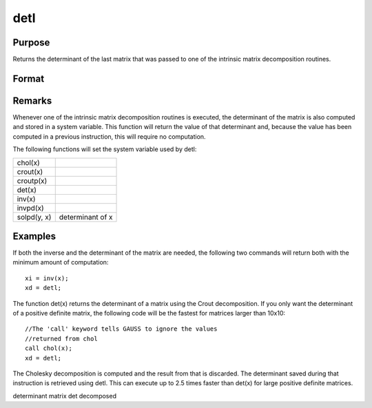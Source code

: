 
detl
==============================================

Purpose
----------------

Returns the determinant of the last matrix that was passed to one of the intrinsic matrix decomposition routines.

Format
----------------
.. function:: detl

Remarks
-------

Whenever one of the intrinsic matrix decomposition routines is executed,
the determinant of the matrix is also computed and stored in a system
variable. This function will return the value of that determinant and,
because the value has been computed in a previous instruction, this will
require no computation.

The following functions will set the system variable used by detl:

+-----------------+-----------------------------------------------------+
| chol(x)         |                                                     |
+-----------------+-----------------------------------------------------+
| crout(x)        |                                                     |
+-----------------+-----------------------------------------------------+
| croutp(x)       |                                                     |
+-----------------+-----------------------------------------------------+
| det(x)          |                                                     |
+-----------------+-----------------------------------------------------+
| inv(x)          |                                                     |
+-----------------+-----------------------------------------------------+
| invpd(x)        |                                                     |
+-----------------+-----------------------------------------------------+
| solpd(y, x)     | determinant of x                                    |
+-----------------+-----------------------------------------------------+


Examples
----------------
If both the inverse and the determinant of the
matrix are needed, the following two commands will
return both with the minimum amount of computation:

::

    xi = inv(x);
    xd = detl;

The function det(x) returns the determinant of a
matrix using the Crout decomposition. If you only want the determinant of a positive definite matrix,
the following code will be the fastest for matrices larger than 10x10:

::

    //The 'call' keyword tells GAUSS to ignore the values
    //returned from chol
    call chol(x);
    xd = detl;

The Cholesky decomposition is computed and the
result from that is discarded. The determinant
saved during that instruction is retrieved using
detl. This can execute up to 2.5 times faster than
det(x) for large positive definite matrices.

.. seealso:: Functions :func:`det`, :func:`norm`

determinant matrix det decomposed
